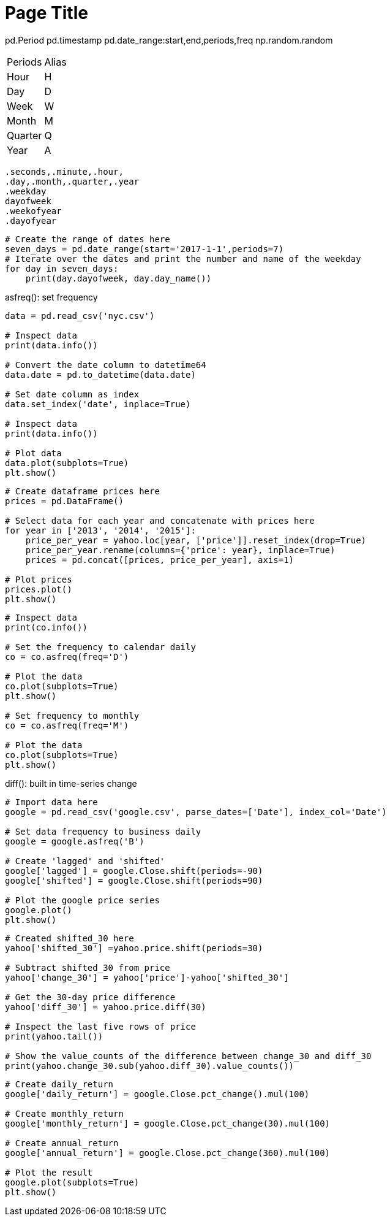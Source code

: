 = Page Title
:tabs:

pd.Period
pd.timestamp
pd.date_range:start,end,periods,freq
np.random.random
[{tabs}]
========


--
|==============================================================================
|Periods| Alias
|Hour|H
|Day|D
|Week|W
|Month|M
|Quarter|Q
|Year|A
|==========================================================================================

--

  .seconds,.minute,.hour,
  .day,.month,.quarter,.year
  .weekday
  dayofweek
  .weekofyear
  .dayofyear

```
# Create the range of dates here
seven_days = pd.date_range(start='2017-1-1',periods=7)
# Iterate over the dates and print the number and name of the weekday
for day in seven_days:
    print(day.dayofweek, day.day_name())
```
.asfreq(): set frequency
```
data = pd.read_csv('nyc.csv')

# Inspect data
print(data.info())

# Convert the date column to datetime64
data.date = pd.to_datetime(data.date)

# Set date column as index
data.set_index('date', inplace=True)

# Inspect data 
print(data.info())

# Plot data
data.plot(subplots=True)
plt.show()
```
```
# Create dataframe prices here
prices = pd.DataFrame()

# Select data for each year and concatenate with prices here 
for year in ['2013', '2014', '2015']:
    price_per_year = yahoo.loc[year, ['price']].reset_index(drop=True)
    price_per_year.rename(columns={'price': year}, inplace=True)
    prices = pd.concat([prices, price_per_year], axis=1)

# Plot prices
prices.plot()
plt.show()
```
```
# Inspect data
print(co.info())

# Set the frequency to calendar daily
co = co.asfreq(freq='D')

# Plot the data
co.plot(subplots=True)
plt.show()

# Set frequency to monthly
co = co.asfreq(freq='M')

# Plot the data
co.plot(subplots=True)
plt.show()
```
.shift()
.diff(): built in time-series change
```
# Import data here
google = pd.read_csv('google.csv', parse_dates=['Date'], index_col='Date')

# Set data frequency to business daily
google = google.asfreq('B')

# Create 'lagged' and 'shifted'
google['lagged'] = google.Close.shift(periods=-90)
google['shifted'] = google.Close.shift(periods=90)

# Plot the google price series
google.plot()
plt.show()
```
```
# Created shifted_30 here
yahoo['shifted_30'] =yahoo.price.shift(periods=30)

# Subtract shifted_30 from price
yahoo['change_30'] = yahoo['price']-yahoo['shifted_30']

# Get the 30-day price difference
yahoo['diff_30'] = yahoo.price.diff(30)

# Inspect the last five rows of price
print(yahoo.tail())

# Show the value_counts of the difference between change_30 and diff_30
print(yahoo.change_30.sub(yahoo.diff_30).value_counts())
```
```
# Create daily_return
google['daily_return'] = google.Close.pct_change().mul(100)

# Create monthly_return
google['monthly_return'] = google.Close.pct_change(30).mul(100)

# Create annual_return
google['annual_return'] = google.Close.pct_change(360).mul(100)

# Plot the result
google.plot(subplots=True)
plt.show()
```
